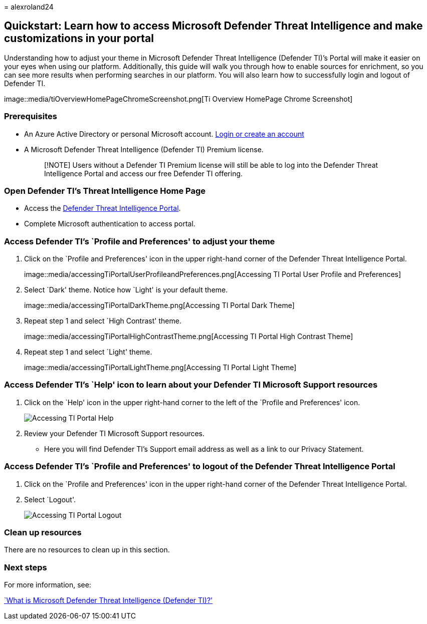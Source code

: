 = 
alexroland24

== Quickstart: Learn how to access Microsoft Defender Threat Intelligence and make customizations in your portal

Understanding how to adjust your theme in Microsoft Defender Threat
Intelligence (Defender TI)’s Portal will make it easier on your eyes
when using our platform. Additionally, this guide will walk you through
how to enable sources for enrichment, so you can see more results when
performing searches in our platform. You will also learn how to
successfully login and logout of Defender TI.

image::media/tiOverviewHomePageChromeScreenshot.png[Ti Overview HomePage
Chrome Screenshot]

=== Prerequisites

* An Azure Active Directory or personal Microsoft account.
https://signup.microsoft.com/[Login or create an account]
* A Microsoft Defender Threat Intelligence (Defender TI) Premium
license.
+
____
[!NOTE] Users without a Defender TI Premium license will still be able
to log into the Defender Threat Intelligence Portal and access our free
Defender TI offering.
____

=== Open Defender TI’s Threat Intelligence Home Page

* Access the https://ti.defender.microsoft.com/[Defender Threat
Intelligence Portal].
* Complete Microsoft authentication to access portal.

=== Access Defender TI’s `Profile and Preferences' to adjust your theme

[arabic]
. Click on the `Profile and Preferences' icon in the upper right-hand
corner of the Defender Threat Intelligence Portal.
+
image::media/accessingTiPortalUserProfileandPreferences.png[Accessing TI
Portal User Profile and Preferences]
. Select `Dark' theme. Notice how `Light' is your default theme.
+
image::media/accessingTiPortalDarkTheme.png[Accessing TI Portal Dark
Theme]
. Repeat step 1 and select `High Contrast' theme.
+
image::media/accessingTiPortalHighContrastTheme.png[Accessing TI Portal
High Contrast Theme]
. Repeat step 1 and select `Light' theme.
+
image::media/accessingTiPortalLightTheme.png[Accessing TI Portal Light
Theme]

=== Access Defender TI’s `Help' icon to learn about your Defender TI Microsoft Support resources

[arabic]
. Click on the `Help' icon in the upper right-hand corner to the left of
the `Profile and Preferences' icon.
+
image::media/accessingTiPortalHelp.png[Accessing TI Portal Help]
. Review your Defender TI Microsoft Support resources.
* Here you will find Defender TI’s Support email address as well as a
link to our Privacy Statement.

=== Access Defender TI’s `Profile and Preferences' to logout of the Defender Threat Intelligence Portal

[arabic]
. Click on the `Profile and Preferences' icon in the upper right-hand
corner of the Defender Threat Intelligence Portal.
. Select `Logout'.
+
image::media/accessingTiPortalLogout.png[Accessing TI Portal Logout]

=== Clean up resources

There are no resources to clean up in this section.

=== Next steps

For more information, see:

link:index.md[`What is Microsoft Defender Threat Intelligence (Defender
TI)?']
